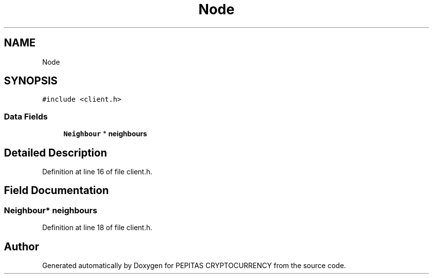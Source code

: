 .TH "Node" 3 "Tue Apr 20 2021" "PEPITAS CRYPTOCURRENCY" \" -*- nroff -*-
.ad l
.nh
.SH NAME
Node
.SH SYNOPSIS
.br
.PP
.PP
\fC#include <client\&.h>\fP
.SS "Data Fields"

.in +1c
.ti -1c
.RI "\fBNeighbour\fP * \fBneighbours\fP"
.br
.in -1c
.SH "Detailed Description"
.PP 
Definition at line 16 of file client\&.h\&.
.SH "Field Documentation"
.PP 
.SS "\fBNeighbour\fP* neighbours"

.PP
Definition at line 18 of file client\&.h\&.

.SH "Author"
.PP 
Generated automatically by Doxygen for PEPITAS CRYPTOCURRENCY from the source code\&.
